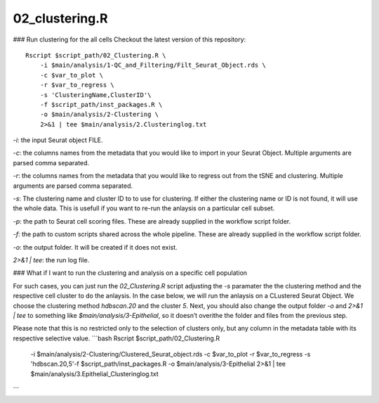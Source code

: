 02_clustering.R
===============


### Run clustering for the all cells
Checkout the latest version of this repository::
    Rscript $script_path/02_Clustering.R \
        -i $main/analysis/1-QC_and_Filtering/Filt_Seurat_Object.rds \
        -c $var_to_plot \
        -r $var_to_regress \
        -s 'ClusteringName,ClusterID'\
        -f $script_path/inst_packages.R \
        -o $main/analysis/2-Clustering \
        2>&1 | tee $main/analysis/2.Clusteringlog.txt

`-i`: the input Seurat object FILE.

`-c`: the columns names from the metadata that you would like to import
in your Seurat Object. Multiple arguments are parsed comma separated.

`-r`: the columns names from the metadata that you would like to regress
out from the tSNE and clustering. Multiple arguments are parsed comma
separated.

`-s`: The clustering name and cluster ID to to use for clustering. If
either the clustering name or ID is not found, it will use the whole
data. This is usefull if you want to re-run the anlaysis on a particular
cell subset.

`-p`: the path to Seurat cell scoring files. These are already supplied
in the workflow script folder.

`-f`: the path to custom scripts shared across the whole pipeline. These
are already supplied in the workflow script folder.

`-o`: the output folder. It will be created if it does not exist.

`2>&1 | tee`: the run log file.






### What if I want to run the clustering and analysis on a specific cell population

For such cases, you can just run the `02_Clustering.R` script adjusting
the `-s` paramater the the clustering method and the respective cell
cluster to do the anlaysis. In the case below, we will run the anlaysis
on a CLustered Seurat Object. We choose the clustering method
`hdbscan.20` and the cluster `5`. Next, you should also change the
output folder `-o` and `2>&1 | tee` to something like
`$main/analysis/3-Epithelial`, so it doesn’t overithe the folder and
files from the previous step.

Please note that this is no restricted only to the selection of clusters
only, but any column in the metadata table with its respective selective
value.
```bash
Rscript $script_path/02_Clustering.R \
    -i $main/analysis/2-Clustering/Clustered_Seurat_object.rds \
    -c $var_to_plot \
    -r $var_to_regress \
    -s 'hdbscan.20,5'\
    -f $script_path/inst_packages.R \
    -o $main/analysis/3-Epithelial \
    2>&1 | tee $main/analysis/3.Epithelial_Clusteringlog.txt
```
